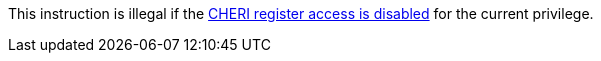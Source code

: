 This instruction is illegal if the <<section_cheri_disable,CHERI register access is disabled>> for the current privilege.
